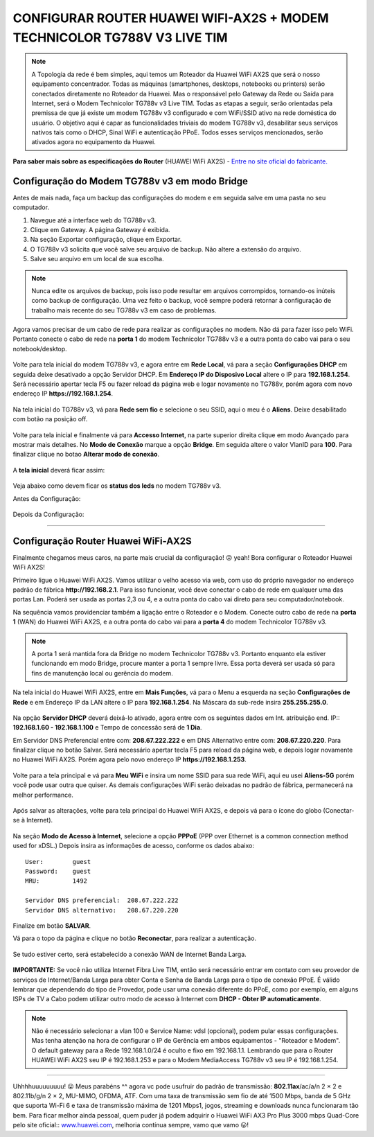 CONFIGURAR ROUTER HUAWEI WIFI-AX2S + MODEM TECHNICOLOR TG788V V3 LIVE TIM
-------------------------------------------------------------------------

.. figure:: huawei_wifi_ax2s.jpg
    :scale: 50 %
    :align: center
    :alt: Huawei

.. note:: A Topologia da rede é bem simples, aqui temos um Roteador da Huawei WiFi AX2S que será o nosso equipamento concentrador. Todas as máquinas (smartphones, desktops, notebooks ou printers) serão conectados diretamente no Roteador da Huawei. Mas o responsável pelo Gateway da Rede ou Saída para Internet, será o Modem Technicolor TG788v v3 Live TIM. Todas as etapas a seguir, serão orientadas pela premissa de que já existe um modem TG788v v3 configurado e com WiFi/SSID ativo na rede doméstica do usuário. O objetivo aqui é capar as funcionalidades triviais do modem TG788v v3, desabilitar seus serviços nativos tais como o DHCP, Sinal WiFi e autenticação PPoE. Todos esses serviços mencionados, serão ativados agora no equipamento da Huawei.

.. figure:: topologia-bridge.jpg
    :scale: 80 %
    :align: center
    :alt: Topologia
    
**Para saber mais sobre as especificações do Router** (HUAWEI WiFi AX2S) - `Entre no site oficial do fabricante. <https://consumer.huawei.com/br/routers/ax2s/>`_     
    
Configuração do Modem TG788v v3 em modo Bridge
^^^^^^^^^^^^^^^^^^^^^^^^^^^^^^^^^^^^^^^^^^^^^^

Antes de mais nada, faça um backup das configurações do modem e em seguida salve em uma pasta no seu computador. 

1. Navegue até a interface web do TG788v v3.
2. Clique em Gateway. A página Gateway é exibida.
3. Na seção Exportar configuração, clique em Exportar.
4. O TG788v v3 solicita que você salve seu arquivo de backup. Não altere a extensão do arquivo.
5. Salve seu arquivo em um local de sua escolha.

.. figure:: Technicolor-Gateway.png
    :scale: 80 %
    :align: center
    :alt: Technicolor Gateway

.. note:: Nunca edite os arquivos de backup, pois isso pode resultar em arquivos corrompidos, tornando-os inúteis como backup de configuração. Uma vez feito o backup, você sempre poderá retornar à configuração de trabalho mais recente do seu TG788v v3 em caso de problemas.

Agora vamos precisar de um cabo de rede para realizar as configurações no modem. Não dá para fazer isso pelo WiFi. Portanto conecte o cabo de rede na **porta 1** do modem Technicolor TG788v v3 e a outra ponta do cabo vai para o seu notebook/desktop.

.. figure:: Technicolor-Notebook.png
    :scale: 60 %
    :align: center
    :alt: Technicolor Porta 01    

Volte para tela inicial do modem TG788v v3, e agora entre em **Rede Local**, vá para a seção **Configurações DHCP** em seguida deixe desativado a opção Servidor DHCP. Em **Endereço IP do Disposivo Local** altere o IP para **192.168.1.254**. Será necessário apertar tecla F5 ou fazer reload da página web e logar novamente no TG788v, porém agora com novo endereço IP **https://192.168.1.254**.

.. figure:: Technicolor-Rede-Local.png
    :scale: 60 %
    :align: center
    :alt: Technicolor Rede Local

Na tela inicial do TG788v v3, vá para **Rede sem fio** e selecione o seu SSID, aqui o meu é o **Aliens**. Deixe desabilitado com botão na posição off.

.. figure:: Technicolor-WiFi.png
    :scale: 60 %
    :align: center
    :alt: Technicolor WiFi

Volte para tela inicial e finalmente vá para **Accesso Internet**, na parte superior direita clique em modo Avançado para mostrar mais detalhes. No **Modo de Conexão** marque a opção **Bridge**. Em seguida altere o valor VlanID para **100**. Para finalizar clique no botao **Alterar modo de conexão**.

.. figure:: Technicolor-Bridge-Mode.png
    :scale: 60 %
    :align: center
    :alt: Technicolor Bridge Mode
    
A **tela inicial** deverá ficar assim: 
    
.. figure:: Technicolor-Tela-Principal.png
    :scale: 60 %
    :align: center
    :alt: Technicolor Tela Principal

Veja abaixo como devem ficar os **status dos leds** no modem TG788v v3.

Antes da Configuração:

.. figure:: Technicolor-Leds-Antes.png
    :scale: 60 %
    :align: center
    :alt: Technicolor Led Antes.png 

Depois da Configuração:

.. figure:: Technicolor-Leds-Depois.png
    :scale: 60 %
    :align: center
    :alt: Technicolor Led Depois.png

=======================================================================

Configuração Router Huawei WiFi-AX2S
^^^^^^^^^^^^^^^^^^^^^^^^^^^^^^^^^^^^

Finalmente chegamos meus caros, na parte mais crucial da configuração! 😛 yeah! Bora configurar o Roteador Huawei WiFi AX2S!

Primeiro ligue o Huawei WiFi AX2S. Vamos utilizar o velho acesso via web, com uso do próprio navegador no endereço padrão de fábrica **http://192.168.2.1**. Para isso funcionar, você deve conectar o cabo de rede em qualquer uma das portas Lan. Poderá ser usada as portas 2,3 ou 4, e a outra ponta do cabo vai direto para seu computador/notebook. 

Na sequência vamos providenciar também a ligação entre o Roteador e o Modem. Conecte outro cabo de rede na **porta 1** (WAN) do Huawei WiFi AX2S, e a outra ponta do cabo vai para a **porta 4** do modem Technicolor TG788v v3.


.. figure:: WiFi-AX2S-porta-wan.png
    :scale: 60 %
    :align: center
    :alt: WiFi-AX2S porta 1 é Wan

.. figure:: Technicolor-Porta-04.jpg
    :scale: 60 %
    :align: center
    :alt: Technicolor Porta 4

.. note:: A porta 1 será mantida fora da Bridge no modem Technicolor TG788v v3. Portanto enquanto ela estiver funcionando em modo Bridge, procure manter a porta 1 sempre livre. Essa porta deverá ser usada só para fins de manutenção local ou gerência do modem.

.. figure:: Technicolor-Porta-01.jpg
    :scale: 60 %
    :align: center
    :alt: Technicolor Porta 1
    
Na tela inicial do Huawei WiFi AX2S, entre em **Mais Funções**, vá para o Menu a esquerda na seção **Configurações de Rede** e em Endereço IP da LAN altere o IP para **192.168.1.254**. Na Máscara da sub-rede insira **255.255.255.0**. 	

.. figure:: WiFi-AX2S-DHCP-01.png
    :scale: 60 %
    :align: center
    :alt: WiFi AX2S IP de Gerencia

Na opção **Servidor DHCP** deverá deixá-lo ativado, agora entre com os seguintes dados em Int. atribuição end. IP:: **192.168.1.60 - 192.168.1.100** e Tempo de concessão será de **1 Dia**.	

Em Servidor DNS Preferencial entre com: **208.67.222.222** e em DNS Alternativo entre com: **208.67.220.220**.
Para finalizar clique no botão Salvar. Será necessário apertar tecla F5 para reload da página web, e depois logar novamente no Huawei WiFi AX2S. Porém agora pelo novo endereço IP **https://192.168.1.253**.

.. figure:: WiFi-AX2S-DHCP-02.png
    :scale: 60 %
    :align: center
    :alt: WiFi AX2S IP de Gerencia

Volte para a tela principal e vá para **Meu WiFi** e insira um nome SSID para sua rede WiFi, aqui eu usei **Aliens-5G** porém você pode usar outra que quiser. As demais configurações WiFi serão deixadas no padrão de fábrica, permanecerá na melhor performance.

.. figure:: WiFi-AX2S-Meu-WiFi.png
    :scale: 60 %
    :align: center
    :alt: WiFi AX2S Meu WiFi
    
Após salvar as alterações, volte para tela principal do Huawei WiFi AX2S, e depois vá para o ícone do globo (Conectar-se à Internet). 

.. figure:: WiFi-AX2S-Internet.png
    :scale: 60 %
    :align: center
    :alt: WiFi-AX2S Internet
    
Na seção **Modo de Acesso à Internet**, selecione a opção **PPPoE** (PPP over Ethernet is a common connection method used for xDSL.) 
Depois insira as informações de acesso, conforme os dados abaixo::

   User:	guest
   Password:	guest
   MRU:		1492

   Servidor DNS preferencial:  208.67.222.222 
   Servidor DNS alternativo:   208.67.220.220

.. figure:: WiFi-AX2S-Internet-01.png
    :scale: 60 %
    :align: center
    :alt: WiFi-AX2S Internet Step1

Finalize em botão **SALVAR**.

Vá para o topo da página e clique no botão **Reconectar**, para realizar a autenticação. 
    
.. figure:: WiFi-AX2S-Internet-02.png
    :scale: 60 %
    :align: center
    :alt: WiFi-AX2S Internet Step2

Se tudo estiver certo, será estabelecido a conexão WAN de Internet Banda Larga.

.. figure:: WiFi-AX2S-Internet-03.png
    :scale: 60 %
    :align: center
    :alt: WiFi-AX2S Internet Step3

**IMPORTANTE:** Se você não utiliza Internet Fibra Live TIM, então será necessário entrar em contato com seu provedor de serviços de Internet/Banda Larga para obter Conta e Senha de Banda Larga para o tipo de conexão PPoE. É válido lembrar que dependendo do tipo de Provedor, pode usar uma conexão diferente do PPoE, como por exemplo, em alguns ISPs de TV a Cabo podem utilizar outro modo de acesso à Internet com **DHCP - Obter IP automaticamente**.

.. note:: Não é necessário selecionar a vlan 100 e Service Name: vdsl (opcional), podem pular essas configurações. Mas tenha atenção na hora de configurar o IP de Gerência em ambos equipamentos - "Roteador e Modem". O default gateway para a Rede 192.168.1.0/24 é oculto e fixo em 192.168.1.1. Lembrando que para o Router HUAWEI WiFi AX2S seu IP é 192.168.1.253 e para o Modem MediaAccess TG788v v3 seu IP é 192.168.1.254.

=======================================================================

Uhhhhuuuuuuuuu!  😛 Meus parabéns ^^  agora vc pode usufruir do padrão de transmissão: **802.11ax**/ac/a/n 2 × 2 e 802.11b/g/n 2 × 2, MU-MIMO, OFDMA, ATF.
Com uma taxa de transmissão sem fio de até 1500 Mbps, banda de 5 GHz que suporta Wi-Fi 6 e taxa de transmissão máxima de 1201 Mbps1, jogos, streaming e downloads nunca funcionaram tão bem. Para ficar melhor ainda pessoal, quem puder já podem adquirir o Huawei WiFi AX3 Pro Plus 3000 mbps Quad-Core pelo site oficial:: `www.huawei.com <https://consumer.huawei.com/br/routers/ax3-pro/>`_, melhoria contínua sempre, vamo que vamo 😛!
